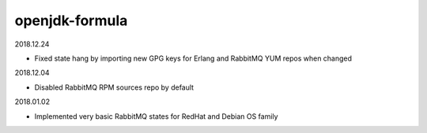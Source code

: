 openjdk-formula
===============

2018.12.24

- Fixed state hang by importing new GPG keys for Erlang and RabbitMQ YUM repos
  when changed

2018.12.04

- Disabled RabbitMQ RPM sources repo by default

2018.01.02

- Implemented very basic RabbitMQ states for RedHat and Debian OS family
